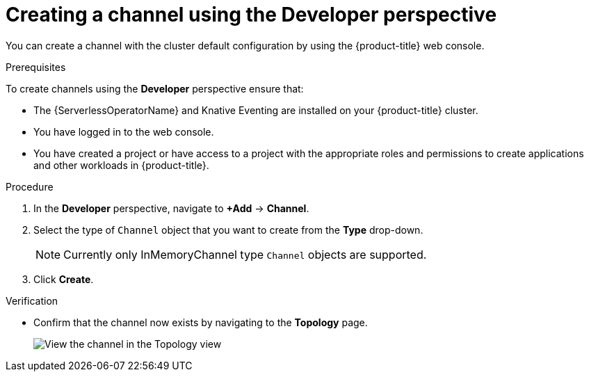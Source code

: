 // Module included in the following assemblies:
//
//  * serverless/event_workflows/serverless-channels.adoc

[id="serverless-create-channel-odc_{context}"]
= Creating a channel using the Developer perspective

You can create a channel with the cluster default configuration by using the {product-title} web console.

.Prerequisites
To create channels using the *Developer* perspective ensure that:

* The {ServerlessOperatorName} and Knative Eventing are installed on your {product-title} cluster.
* You have logged in to the web console.
* You have created a project or have access to a project with the appropriate roles and permissions to create applications and other workloads in {product-title}.

.Procedure

. In the *Developer* perspective, navigate to *+Add* -> *Channel*.
. Select the type of `Channel` object that you want to create from the *Type* drop-down.
+
[NOTE]
====
Currently only InMemoryChannel type `Channel` objects are supported.
====
. Click *Create*.

.Verification

* Confirm that the channel now exists by navigating to the *Topology* page.
+
image::verify-channel-odc.png[View the channel in the Topology view]
